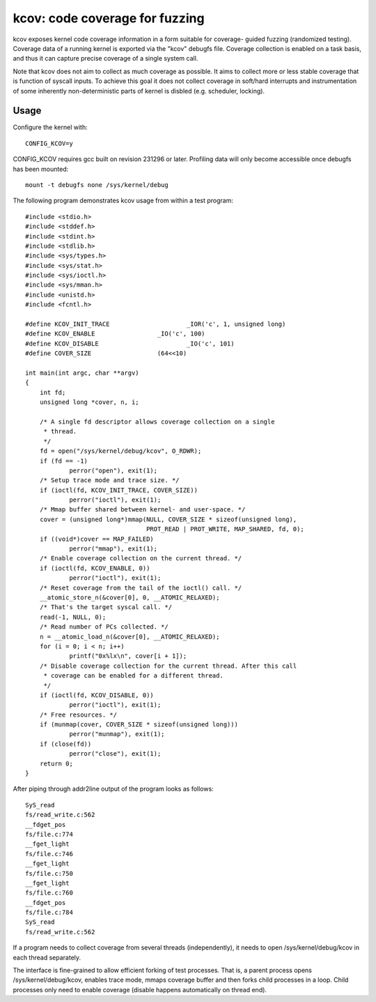 kcov: code coverage for fuzzing
===============================

kcov exposes kernel code coverage information in a form suitable for coverage-
guided fuzzing (randomized testing). Coverage data of a running kernel is
exported via the "kcov" debugfs file. Coverage collection is enabled on a task
basis, and thus it can capture precise coverage of a single system call.

Note that kcov does not aim to collect as much coverage as possible. It aims
to collect more or less stable coverage that is function of syscall inputs.
To achieve this goal it does not collect coverage in soft/hard interrupts
and instrumentation of some inherently non-deterministic parts of kernel is
disbled (e.g. scheduler, locking).

Usage
-----

Configure the kernel with::

        CONFIG_KCOV=y

CONFIG_KCOV requires gcc built on revision 231296 or later.
Profiling data will only become accessible once debugfs has been mounted::

        mount -t debugfs none /sys/kernel/debug

The following program demonstrates kcov usage from within a test program::

    #include <stdio.h>
    #include <stddef.h>
    #include <stdint.h>
    #include <stdlib.h>
    #include <sys/types.h>
    #include <sys/stat.h>
    #include <sys/ioctl.h>
    #include <sys/mman.h>
    #include <unistd.h>
    #include <fcntl.h>

    #define KCOV_INIT_TRACE			_IOR('c', 1, unsigned long)
    #define KCOV_ENABLE			_IO('c', 100)
    #define KCOV_DISABLE			_IO('c', 101)
    #define COVER_SIZE			(64<<10)

    int main(int argc, char **argv)
    {
    	int fd;
    	unsigned long *cover, n, i;

    	/* A single fd descriptor allows coverage collection on a single
    	 * thread.
    	 */
    	fd = open("/sys/kernel/debug/kcov", O_RDWR);
    	if (fd == -1)
    		perror("open"), exit(1);
    	/* Setup trace mode and trace size. */
    	if (ioctl(fd, KCOV_INIT_TRACE, COVER_SIZE))
    		perror("ioctl"), exit(1);
    	/* Mmap buffer shared between kernel- and user-space. */
    	cover = (unsigned long*)mmap(NULL, COVER_SIZE * sizeof(unsigned long),
    				     PROT_READ | PROT_WRITE, MAP_SHARED, fd, 0);
    	if ((void*)cover == MAP_FAILED)
    		perror("mmap"), exit(1);
    	/* Enable coverage collection on the current thread. */
    	if (ioctl(fd, KCOV_ENABLE, 0))
    		perror("ioctl"), exit(1);
    	/* Reset coverage from the tail of the ioctl() call. */
    	__atomic_store_n(&cover[0], 0, __ATOMIC_RELAXED);
    	/* That's the target syscal call. */
    	read(-1, NULL, 0);
    	/* Read number of PCs collected. */
    	n = __atomic_load_n(&cover[0], __ATOMIC_RELAXED);
    	for (i = 0; i < n; i++)
    		printf("0x%lx\n", cover[i + 1]);
    	/* Disable coverage collection for the current thread. After this call
    	 * coverage can be enabled for a different thread.
    	 */
    	if (ioctl(fd, KCOV_DISABLE, 0))
    		perror("ioctl"), exit(1);
    	/* Free resources. */
    	if (munmap(cover, COVER_SIZE * sizeof(unsigned long)))
    		perror("munmap"), exit(1);
    	if (close(fd))
    		perror("close"), exit(1);
    	return 0;
    }

After piping through addr2line output of the program looks as follows::

    SyS_read
    fs/read_write.c:562
    __fdget_pos
    fs/file.c:774
    __fget_light
    fs/file.c:746
    __fget_light
    fs/file.c:750
    __fget_light
    fs/file.c:760
    __fdget_pos
    fs/file.c:784
    SyS_read
    fs/read_write.c:562

If a program needs to collect coverage from several threads (independently),
it needs to open /sys/kernel/debug/kcov in each thread separately.

The interface is fine-grained to allow efficient forking of test processes.
That is, a parent process opens /sys/kernel/debug/kcov, enables trace mode,
mmaps coverage buffer and then forks child processes in a loop. Child processes
only need to enable coverage (disable happens automatically on thread end).
